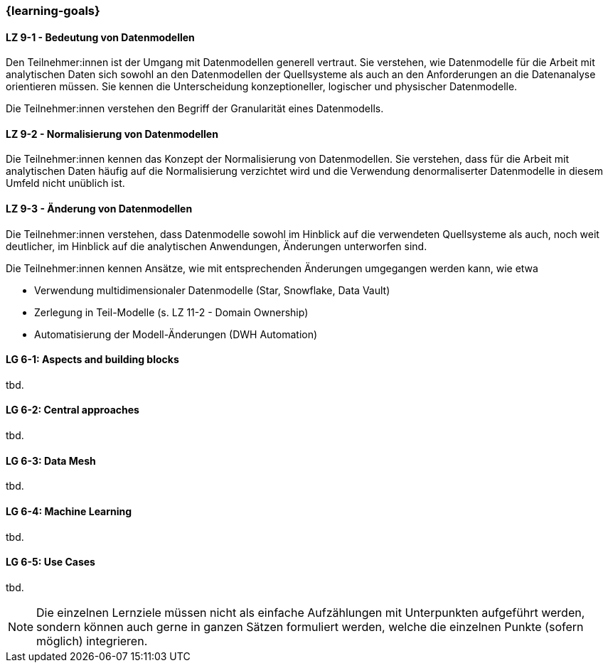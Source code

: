 === {learning-goals}


// tag::DE[]
[[LZ-9-1]]
==== LZ 9-1 - Bedeutung von Datenmodellen
Den Teilnehmer:innen ist der Umgang mit Datenmodellen generell vertraut. Sie verstehen, wie Datenmodelle für die Arbeit mit analytischen Daten sich sowohl an den Datenmodellen der Quellsysteme als auch an den Anforderungen an die Datenanalyse orientieren müssen. Sie kennen die Unterscheidung konzeptioneller, logischer und physischer Datenmodelle.

Die Teilnehmer:innen verstehen den Begriff der Granularität eines Datenmodells.

[[LZ-9-2]]
==== LZ 9-2 - Normalisierung von Datenmodellen
Die Teilnehmer:innen kennen das Konzept der Normalisierung von Datenmodellen. Sie verstehen, dass für die Arbeit mit analytischen Daten häufig auf die Normalisierung verzichtet wird und die Verwendung denormaliserter Datenmodelle in diesem Umfeld nicht unüblich ist.

[[LZ-9-3]]
==== LZ 9-3 - Änderung von Datenmodellen
Die Teilnehmer:innen verstehen, dass Datenmodelle sowohl im Hinblick auf die verwendeten Quellsysteme als auch, noch weit deutlicher, im Hinblick auf die analytischen Anwendungen, Änderungen unterworfen sind.

Die Teilnehmer:innen kennen Ansätze, wie mit entsprechenden Änderungen umgegangen werden kann, wie etwa

- Verwendung multidimensionaler Datenmodelle (Star, Snowflake, Data Vault)
- Zerlegung in Teil-Modelle (s. LZ 11-2 - Domain Ownership)
- Automatisierung der Modell-Änderungen (DWH Automation)
// end::DE[]

// tag::EN[]
[[LG-6-1]]
==== LG 6-1: Aspects and building blocks
tbd.

[[LG-6-2]]
==== LG 6-2: Central approaches
tbd.

[[LG-6-3]]
==== LG 6-3: Data Mesh
tbd.

[[LG-6-4]]
==== LG 6-4: Machine Learning
tbd.

[[LG-6-5]]
==== LG 6-5: Use Cases
tbd.

// end::EN[]

// tag::REMARK[]
[NOTE]
====
Die einzelnen Lernziele müssen nicht als einfache Aufzählungen mit Unterpunkten aufgeführt werden, sondern können auch gerne in ganzen Sätzen formuliert werden, welche die einzelnen Punkte (sofern möglich) integrieren.
====
// end::REMARK[]

